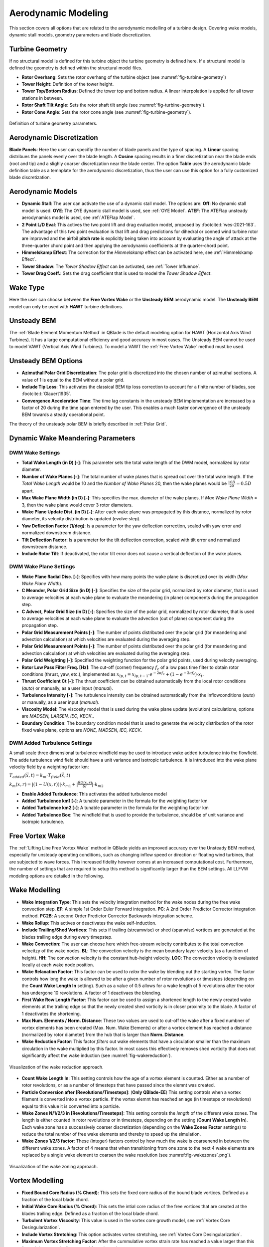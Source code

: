 Aerodynamic Modeling
====================

This section covers all options that are related to the aerodynamic modelling of a turbine design. Covering wake models, dynamic stall models, geometry parameters and blade discretization.

Turbine Geometry
----------------

If no structural model is defined for this turbine object the turbine geometry is defined here. If a structural model is defined the geometry is defined within the structural model files.
    
- **Rotor Overhang**: Sets the rotor overhang of the turbine object (see :numref:`fig-turbine-geometry`)
- **Tower Height**: Definition of the tower height.
- **Tower Top/Bottom Radius**: Defined the tower top and bottom radius. A linear interpolation is applied for all tower stations in between.
- **Rotor Shaft Tilt Angle**: Sets the rotor shaft tilt angle (see :numref:`fig-turbine-geometry`).
- **Rotor Cone Angle**: Sets the rotor cone angle (see :numref:`fig-turbine-geometry`).


.. _fig-turbine-geometry:
.. figure:: turbine_geometry.png
    :align: center
    :scale: 60%
    :alt: Definition of turbine geometry parameters.
    
    Definition of turbine geometry parameters.

Aerodynamic Discretization
--------------------------

**Blade Panels**: Here the user can specifiy the number of blade panels and the type of spacing. A **Linear** spacing distribues the panels evenly over the blade length. A **Cosine** spacing results in a finer discretization near the blade ends (root and tip) and a slighly coarser discretization near the blade center. The option **Table** uses the aerodynamic blade definition table as a temnplate for the aerodynamic discretization, thus the user can use this option for a fully customized blade discretization.

Aerodynamic Models
------------------

- **Dynamic Stall**: The user can activate the use of a dynamic stall model. The options are: **Off**: No dynamic stall model is used. **OYE**: The OYE dynamic stall model is used, see :ref:`OYE Model`. **ATEF**: The ATEFlap unsteady aerodynamics model is used, see :ref:`ATEFlap Model`.
- **2 Point L/D Eval**: This actives the two point lift and drag evaluation model, proposed by :footcite:t:`wes-2021-163`. The advantage of this two point evaluation is that lift and drag predictions for dihedral or conned wind turbine rotor are improved and the airfoil **pitch rate** is explicitly being taken into account by evaluating the angle of attack at the three-quarter chord point and then applying the aerodynamic coefficients at the quarter-chord point.
- **Himmelskamp Effect**: The correction for the *Himmelskamp* effect can be activated here, see :ref:`Himmelskamp Effect`.
- **Tower Shadow**: The *Tower Shadow Effect* can be avtivated, see :ref:`Tower Influence`.
- **Tower Drag Coeff.**: Sets the drag coefficient that is used to model the *Tower Shadow Effect*.
    
Wake Type
---------

Here the user can choose between the **Free Vortex Wake** or the **Unsteady BEM** aerodynamic model. The **Unsteady BEM** model can only be used with **HAWT** turbine definitions.

Unsteady BEM
------------

The :ref:`Blade Element Momentum Method` in QBlade is the default modeling option for HAWT (Horizontal Axis Wind Turbines). It has a large computational efficiency and good accuracy in most cases. The Unsteady BEM cannot be used to model VAWT (Vertical Axis Wind Turbines). To model a VAWT the :ref:`Free Vortex Wake` method must be used.

Unsteady BEM Options
--------------------

- **Azimuthal Polar Grid Discretization**: The polar grid is discretized into the chosen number of azimuthal sections. A value of 1 is equal to the BEM without a polar grid.
- **Include Tip Loss**: This activates the classical BEM tip loss correction to account for a finite number of blades, see :footcite:t:`Glauert1935`. 
- **Convergence Acceleration Time**: The time lag constants in the unsteady BEM implementation are increased by a factor of 20 during the time span entered by the user. This enables a much faster convergence of the unsteady BEM towards a steady operational point.

The theory of the unsteady polar BEM is briefly described in :ref:`Polar Grid`.

Dynamic Wake Meandering Parameters
----------------------------------

DWM Wake Settings
*****************

- **Total Wake Length (in D) [-]**: This parameter sets the total wake length of the DWM model, normalized by rotor diameter.
- **Number of Wake Planes [-]**: The total number of wake planes that is spread out over the total wake length. If the *Total Wake Length* would be 10 and the *Number of Wake Planes* 20, then the wake planes would be :math:`\frac{10D}{20}=0.5D` apart.
- **Max Wake Plane Width (in D) [-]**: This specifies the max. diameter of the wake planes. If *Max Wake Plane Width* = 3, then the wake plane would cover 3 rotor diameters.
- **Wake Plane Update Dist. (in D) [-]**: After each wake plane was propagated by this distance, normalized by rotor diameter, its velocity distribution is updated (evolve step).
- **Yaw Deflection Factor [1/deg]**: Is a parameter for the yaw deflection correction, scaled with yaw error and normalized downstream distance.
- **Tilt Deflection Factor**: Is a parameter for the tilt deflection correction, scaled with tilt error and normalized downstream distance.
- **Include Rotor Tilt**: If deactivated, the rotor tilt error does not cause a vertical deflection of the wake planes.

DWM Wake Plane Settings
***********************

- **Wake Plane Radial Disc. [-]**: Specifies with how many points the wake plane is discretized over its width (*Max Wake Plane Width*).
- **C Meander, Polar Grid Size (in D) [-]**: Specifies the size of the polar grid, normalized by rotor diameter, that is used to average velocities at each wake plane to evaluate the meandering (in plane) components during the propagation step.
- **C Advect, Polar Grid Size (in D) [-]**: Specifies the size of the polar grid, normalized by rotor diameter, that is used to average velocities at each wake plane to evaluate the advection (out of plane) component during the propagation step.
- **Polar Grid Measurement Points [-]**: The number of points distributed over the polar grid (for meandering and advection calculation) at which velocities are evaluated during the averaging step.
- **Polar Grid Measurement Points [-]**: The number of points distributed over the polar grid (for meandering and advection calculation) at which velocities are evaluated during the averaging step.
- **Polar Grid Weighting [-]**: Specified the weighting function for the polar grid points, used during velocity averaging.
- **Rotor Low Pass Filter Freq. [Hz]**: The cut-off (corner) frequency :math:`f_c` of a low pass time filter to obtain rotor conditions (thrust, yaw, etc.), implemented as :math:`x_{lp,t} = x_{lp,t-1} \cdot e^{-2\pi f_c} + (1-e^{-2\pi f_c}) \cdot x_t`.
- **Thrust Coefficient Ct [-]**: The thrust coefficient can be obtained automatically from the local rotor conditions (*auto*) or manually, as a user input (*manual*).
- **Turbulence Intensity [-]**: The turbulence intensity can be obtained automatically from the inflowconditions (*auto*) or manually, as a user input (*manual*).
- **Viscosity Model**: The viscosity model that is used during the wake plane update (evolution) calculations, options are *MADSEN, LARSEN, IEC, KECK*..
- **Boundary Condition**: The boundary condition model that is used to generate the velocity distribution of the rotor fixed wake plane, options are *NONE, MADSEN, IEC, KECK*.

DWM Added Turbulence Settings
*****************************

A small scale three dimensional turbulence windfield may be used to introduce wake added turbulence into the flowfield. The adde turbulence wind field should have a unit variance and isotropic turbulence. It is introduced into the wake plane velocity field by a weighting factor km:


:math:`T_{added}(\vec{x},t) = k_m \cdot T_{field}(\vec{x},t)`


:math:`k_m(x,r) = |(1-U(x,r))|\cdot k_{m1}+|\frac{\delta U(x,r)}{\delta r}|\cdot k_{m2}`


- **Enable Added Turbulence**: This activates the added turbulence model
- **Added Turbulence km1 [-]**: A tunable parameter in the formula for the weighting factor km
- **Added Turbulence km2 [-]**: A tunable parameter in the formula for the weighting factor km
- **Added Turbulence Box**: The windfield that is used to provide the turbulence, should be of unit variance and isotropic turbulence.

Free Vortex Wake
----------------

The :ref:`Lifting Line Free Vortex Wake` method in QBlade yields an improved accuracy over the Unsteady BEM method, especially for unsteady operating conditions, such as changing inflow speed or direction or floating wind turbines, that are subjected to wave forces. This increased fidelity however comes at an increased computational cost. Furthermore, the number of settings that are required to setup this method is significantly larger than the BEM settings. All LLFVW modeling options are detailed in the following.

Wake Modelling
--------------

- **Wake Integration Type**: This sets the velocity integration method for the wake nodes during the free wake convection step. **EF**: A simple 1st Order Euler Forward integration. **PC**: A 2nd Order Predictor Corrector integration method. **PC2B**: A second Order Predictor Corrector Backwards integration scheme.
- **Wake Rollup**: This actives or deactivates the wake self-induction.
- **Include Trailing/Shed Vortices**: This sets if trailing (streamwise) or shed (spanwise) vortices are generated at the blades trailing edge during every timepstep. 
- **Wake Convection**: The user can choose here which free-stream velocity contributes to the total convection velocitzy of the wake nodes. **BL**: The convection velocity is the mean boundary layer velocity (as a function of height). **HH**: The convection velocity is the constant hub-height velocity. **LOC**: The convection velocity is evaluated locally at each wake node position.
- **Wake Relaxation Factor**: This factor can be used to *relax* the wake by blending out the starting vortex. The factor controls how long the wake is allowed to be after a given number of rotor revolutions or timesteps (depending on the **Count Wake Length In** setting). Such as a value of 0.5 allows for a wake length of 5 revolutions after the rotor has undergone 10 revolutions. A factor of 1 deactivaes the blending.
- **First Wake Row Length Factor**: This factor can be used to assign a shortened length to the newly created wake elements at the trailing edge so that the newly created shed vorticity is in closer proximity to the blade. A factor of 1 deactivates the shortening.
- **Max Num. Elements / Norm. Distance**: These two values are used to cut-off the wake after a fixed numbner of vortex elements has been created (Max. Num. Wake Elements) or after a vortex element has reached a distance (normalized by rotor diameter) from the hub that is larger than **Norm. Distance**.
- **Wake Reduction Factor**: This factor *filters* out wake elements that have a circulation smaller than the maximum circulation in the wake multiplied by this factor. In most cases this effectively removes shed vorticity that does not significantly affect the wake induction (see :numref:`fig-wakereduction`).

.. _fig-wakereduction:
.. figure:: wakereduction.png
    :align: center
    :alt: Visualization of the wake reduction approach.
    
    Visualization of the wake reduction approach.

- **Count Wake Length In**: This setting controls how the age of a vortex element is counted. Either as a number of rotor revolutions, or as a number of timesteps that have passed since the elemnt was created.
- **Particle Conversion after [Revolutions/Timesteps]**: (**Only QBlade-EE**) This setting controls when a vortex filament is converted into a vortex particle. If the vortex elemnt has reached an age (in timesteps or revolutions) equal to this value it is converted into a particle. 
- **Wake Zones N/1/2/3 in [Revolutions/Timesteps]**: This setting controls the *length* of the different wake zones. The length is either counted in rotor revolutions or in timesteps, depending on the setting (**Count Wake Length In**). Each wake zone has a successively coarser discretization (depending on the **Wake Zones Factor** settings) to reduce the total number of free wake elements and thereby to speed up the simulation.
- **Wake Zones 1/2/3 factor**: These (integer) factors control by how much the wake is coarsenend in between the different wake zones. A factor of 4 means that when transitioning from one zone to the next 4 wake elements are replaced by a single wake element to coarsen the wake resolution (see :numref:fig-wakezones`.png`).

.. _fig-wakezones:
.. figure:: wakezones.png
    :align: center
    :alt: Visualization of the wake zoning approach.
    
    Visualization of the wake zoning approach.

Vortex Modelling
----------------

- **Fixed Bound Core Radius (% Chord)**: This sets the fixed core radius of the bound blade vortices. Defined as a fraction of the local blade chord.
- **Initial Wake Core Radius (% Chord)**: This sets the intial core radius of the free vortices that are created at the blades trailing edge. Defined as a fraction of the local blade chord.
- **Turbulent Vortex Viscosity**: This value is used in the vortex core growth model, see :ref:`Vortex Core Desingularization`.
- **Include Vortex Stretching**: This option activates vortex stretching, see :ref:`Vortex Core Desingularization`.
- **Maximum Vortex Stretching Factor**: After the cummulative vortex strain rate has reached a value larger than this factor it is automatically removed from the wake.

Turbine Gamma Iteration Parameters
----------------------------------

- **Relaxation Factor**: This relaxation factor is used when the blade circulation is updated during the circulation iteration.
- **Max. Epsilon for Convergence**: The convergence criteria for the blade circulation.
- **Max. Number of Iterations**: The maximum number of blade circulation iterations that will be carried out.

.. footbibliography::
